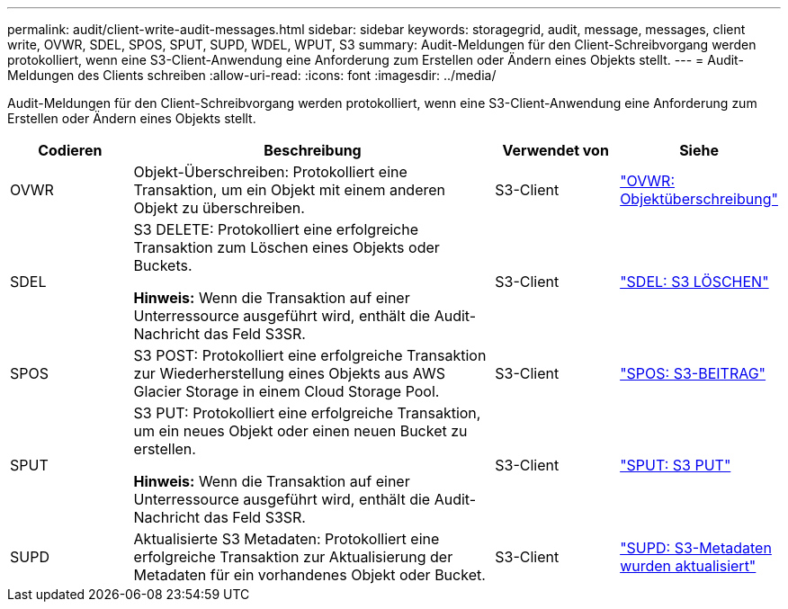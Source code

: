 ---
permalink: audit/client-write-audit-messages.html 
sidebar: sidebar 
keywords: storagegrid, audit, message, messages, client write, OVWR, SDEL, SPOS, SPUT, SUPD, WDEL, WPUT, S3 
summary: Audit-Meldungen für den Client-Schreibvorgang werden protokolliert, wenn eine S3-Client-Anwendung eine Anforderung zum Erstellen oder Ändern eines Objekts stellt. 
---
= Audit-Meldungen des Clients schreiben
:allow-uri-read: 
:icons: font
:imagesdir: ../media/


[role="lead"]
Audit-Meldungen für den Client-Schreibvorgang werden protokolliert, wenn eine S3-Client-Anwendung eine Anforderung zum Erstellen oder Ändern eines Objekts stellt.

[cols="1a,3a,1a,1a"]
|===
| Codieren | Beschreibung | Verwendet von | Siehe 


 a| 
OVWR
 a| 
Objekt-Überschreiben: Protokolliert eine Transaktion, um ein Objekt mit einem anderen Objekt zu überschreiben.
 a| 
S3-Client
 a| 
link:ovwr-object-overwrite.html["OVWR: Objektüberschreibung"]



 a| 
SDEL
 a| 
S3 DELETE: Protokolliert eine erfolgreiche Transaktion zum Löschen eines Objekts oder Buckets.

*Hinweis:* Wenn die Transaktion auf einer Unterressource ausgeführt wird, enthält die Audit-Nachricht das Feld S3SR.
 a| 
S3-Client
 a| 
link:sdel-s3-delete.html["SDEL: S3 LÖSCHEN"]



 a| 
SPOS
 a| 
S3 POST: Protokolliert eine erfolgreiche Transaktion zur Wiederherstellung eines Objekts aus AWS Glacier Storage in einem Cloud Storage Pool.
 a| 
S3-Client
 a| 
link:spos-s3-post.html["SPOS: S3-BEITRAG"]



 a| 
SPUT
 a| 
S3 PUT: Protokolliert eine erfolgreiche Transaktion, um ein neues Objekt oder einen neuen Bucket zu erstellen.

*Hinweis:* Wenn die Transaktion auf einer Unterressource ausgeführt wird, enthält die Audit-Nachricht das Feld S3SR.
 a| 
S3-Client
 a| 
link:sput-s3-put.html["SPUT: S3 PUT"]



 a| 
SUPD
 a| 
Aktualisierte S3 Metadaten: Protokolliert eine erfolgreiche Transaktion zur Aktualisierung der Metadaten für ein vorhandenes Objekt oder Bucket.
 a| 
S3-Client
 a| 
link:supd-s3-metadata-updated.html["SUPD: S3-Metadaten wurden aktualisiert"]

|===